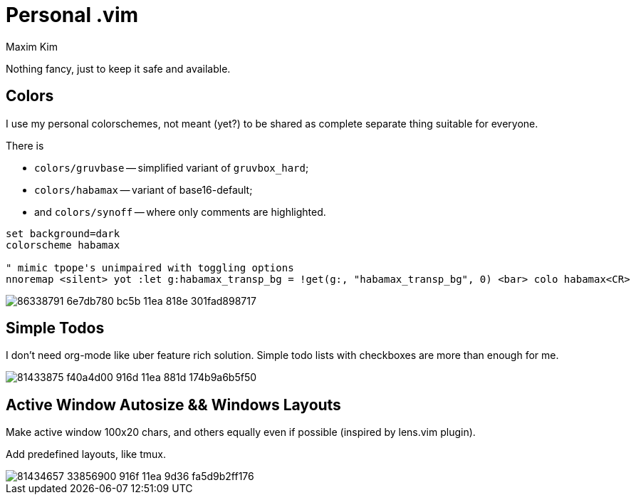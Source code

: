 = Personal .vim
:author: Maxim Kim
:experimental:
:autofit-option:
:sectnumlevels: 4
:source-highlighter: rouge
:rouge-style: github
:imagesdir: images


Nothing fancy, just to keep it safe and available.

== Colors

I use my personal colorschemes, not meant (yet?) to be shared as complete
separate thing suitable for everyone.

There is

* `colors/gruvbase` -- simplified variant of `gruvbox_hard`;
* `colors/habamax` -- variant of base16-default;
* and `colors/synoff` -- where only comments are highlighted.

[source,vim]
------------------------------------------------------------------------------
set background=dark
colorscheme habamax

" mimic tpope's unimpaired with toggling options
nnoremap <silent> yot :let g:habamax_transp_bg = !get(g:, "habamax_transp_bg", 0) <bar> colo habamax<CR>
------------------------------------------------------------------------------

image::https://user-images.githubusercontent.com/234774/86338791-6e7db780-bc5b-11ea-818e-301fad898717.gif[]


== Simple Todos

I don't need org-mode like uber feature rich solution. Simple todo lists
with checkboxes are more than enough for me.

image::https://user-images.githubusercontent.com/234774/81433875-f40a4d00-916d-11ea-881d-174b9a6b5f50.gif[]


== Active Window Autosize && Windows Layouts

Make active window 100x20 chars, and others equally even if possible (inspired
by lens.vim plugin).

Add predefined layouts, like tmux.

image::https://user-images.githubusercontent.com/234774/81434657-33856900-916f-11ea-9d36-fa5d9b2ff176.gif[]
